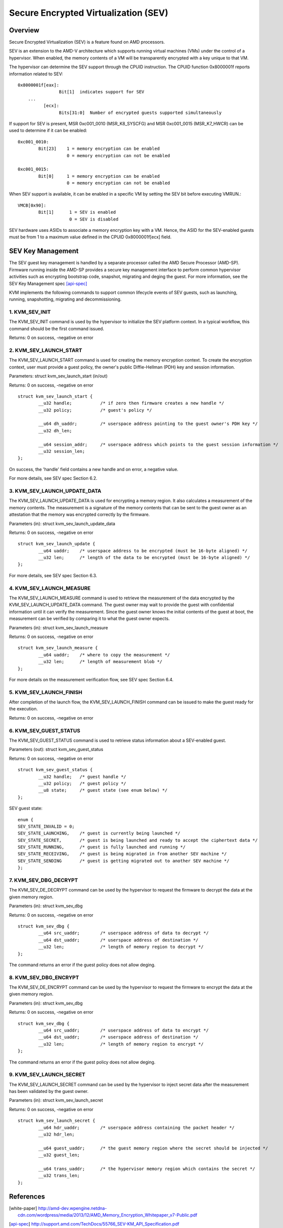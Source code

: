 ======================================
Secure Encrypted Virtualization (SEV)
======================================

Overview
========

Secure Encrypted Virtualization (SEV) is a feature found on AMD processors.

SEV is an extension to the AMD-V architecture which supports running
virtual machines (VMs) under the control of a hypervisor. When enabled,
the memory contents of a VM will be transparently encrypted with a key
unique to that VM.

The hypervisor can determine the SEV support through the CPUID
instruction. The CPUID function 0x8000001f reports information related
to SEV::

	0x8000001f[eax]:
			Bit[1] 	indicates support for SEV
	    ...
		  [ecx]:
			Bits[31:0]  Number of encrypted guests supported simultaneously

If support for SEV is present, MSR 0xc001_0010 (MSR_K8_SYSCFG) and MSR 0xc001_0015
(MSR_K7_HWCR) can be used to determine if it can be enabled::

	0xc001_0010:
		Bit[23]	   1 = memory encryption can be enabled
			   0 = memory encryption can not be enabled

	0xc001_0015:
		Bit[0]	   1 = memory encryption can be enabled
			   0 = memory encryption can not be enabled

When SEV support is available, it can be enabled in a specific VM by
setting the SEV bit before executing VMRUN.::

	VMCB[0x90]:
		Bit[1]	    1 = SEV is enabled
			    0 = SEV is disabled

SEV hardware uses ASIDs to associate a memory encryption key with a VM.
Hence, the ASID for the SEV-enabled guests must be from 1 to a maximum value
defined in the CPUID 0x8000001f[ecx] field.

SEV Key Management
==================

The SEV guest key management is handled by a separate processor called the AMD
Secure Processor (AMD-SP). Firmware running inside the AMD-SP provides a secure
key management interface to perform common hypervisor activities such as
encrypting bootstrap code, snapshot, migrating and deging the guest. For more
information, see the SEV Key Management spec [api-spec]_

KVM implements the following commands to support common lifecycle events of SEV
guests, such as launching, running, snapshotting, migrating and decommissioning.

1. KVM_SEV_INIT
---------------

The KVM_SEV_INIT command is used by the hypervisor to initialize the SEV platform
context. In a typical workflow, this command should be the first command issued.

Returns: 0 on success, -negative on error

2. KVM_SEV_LAUNCH_START
-----------------------

The KVM_SEV_LAUNCH_START command is used for creating the memory encryption
context. To create the encryption context, user must provide a guest policy,
the owner's public Diffie-Hellman (PDH) key and session information.

Parameters: struct  kvm_sev_launch_start (in/out)

Returns: 0 on success, -negative on error

::

        struct kvm_sev_launch_start {
                __u32 handle;           /* if zero then firmware creates a new handle */
                __u32 policy;           /* guest's policy */

                __u64 dh_uaddr;         /* userspace address pointing to the guest owner's PDH key */
                __u32 dh_len;

                __u64 session_addr;     /* userspace address which points to the guest session information */
                __u32 session_len;
        };

On success, the 'handle' field contains a new handle and on error, a negative value.

For more details, see SEV spec Section 6.2.

3. KVM_SEV_LAUNCH_UPDATE_DATA
-----------------------------

The KVM_SEV_LAUNCH_UPDATE_DATA is used for encrypting a memory region. It also
calculates a measurement of the memory contents. The measurement is a signature
of the memory contents that can be sent to the guest owner as an attestation
that the memory was encrypted correctly by the firmware.

Parameters (in): struct  kvm_sev_launch_update_data

Returns: 0 on success, -negative on error

::

        struct kvm_sev_launch_update {
                __u64 uaddr;    /* userspace address to be encrypted (must be 16-byte aligned) */
                __u32 len;      /* length of the data to be encrypted (must be 16-byte aligned) */
        };

For more details, see SEV spec Section 6.3.

4. KVM_SEV_LAUNCH_MEASURE
-------------------------

The KVM_SEV_LAUNCH_MEASURE command is used to retrieve the measurement of the
data encrypted by the KVM_SEV_LAUNCH_UPDATE_DATA command. The guest owner may
wait to provide the guest with confidential information until it can verify the
measurement. Since the guest owner knows the initial contents of the guest at
boot, the measurement can be verified by comparing it to what the guest owner
expects.

Parameters (in): struct  kvm_sev_launch_measure

Returns: 0 on success, -negative on error

::

        struct kvm_sev_launch_measure {
                __u64 uaddr;    /* where to copy the measurement */
                __u32 len;      /* length of measurement blob */
        };

For more details on the measurement verification flow, see SEV spec Section 6.4.

5. KVM_SEV_LAUNCH_FINISH
------------------------

After completion of the launch flow, the KVM_SEV_LAUNCH_FINISH command can be
issued to make the guest ready for the execution.

Returns: 0 on success, -negative on error

6. KVM_SEV_GUEST_STATUS
-----------------------

The KVM_SEV_GUEST_STATUS command is used to retrieve status information about a
SEV-enabled guest.

Parameters (out): struct kvm_sev_guest_status

Returns: 0 on success, -negative on error

::

        struct kvm_sev_guest_status {
                __u32 handle;   /* guest handle */
                __u32 policy;   /* guest policy */
                __u8 state;     /* guest state (see enum below) */
        };

SEV guest state:

::

        enum {
        SEV_STATE_INVALID = 0;
        SEV_STATE_LAUNCHING,    /* guest is currently being launched */
        SEV_STATE_SECRET,       /* guest is being launched and ready to accept the ciphertext data */
        SEV_STATE_RUNNING,      /* guest is fully launched and running */
        SEV_STATE_RECEIVING,    /* guest is being migrated in from another SEV machine */
        SEV_STATE_SENDING       /* guest is getting migrated out to another SEV machine */
        };

7. KVM_SEV_DBG_DECRYPT
----------------------

The KVM_SEV_DE_DECRYPT command can be used by the hypervisor to request the
firmware to decrypt the data at the given memory region.

Parameters (in): struct kvm_sev_dbg

Returns: 0 on success, -negative on error

::

        struct kvm_sev_dbg {
                __u64 src_uaddr;        /* userspace address of data to decrypt */
                __u64 dst_uaddr;        /* userspace address of destination */
                __u32 len;              /* length of memory region to decrypt */
        };

The command returns an error if the guest policy does not allow deging.

8. KVM_SEV_DBG_ENCRYPT
----------------------

The KVM_SEV_DE_ENCRYPT command can be used by the hypervisor to request the
firmware to encrypt the data at the given memory region.

Parameters (in): struct kvm_sev_dbg

Returns: 0 on success, -negative on error

::

        struct kvm_sev_dbg {
                __u64 src_uaddr;        /* userspace address of data to encrypt */
                __u64 dst_uaddr;        /* userspace address of destination */
                __u32 len;              /* length of memory region to encrypt */
        };

The command returns an error if the guest policy does not allow deging.

9. KVM_SEV_LAUNCH_SECRET
------------------------

The KVM_SEV_LAUNCH_SECRET command can be used by the hypervisor to inject secret
data after the measurement has been validated by the guest owner.

Parameters (in): struct kvm_sev_launch_secret

Returns: 0 on success, -negative on error

::

        struct kvm_sev_launch_secret {
                __u64 hdr_uaddr;        /* userspace address containing the packet header */
                __u32 hdr_len;

                __u64 guest_uaddr;      /* the guest memory region where the secret should be injected */
                __u32 guest_len;

                __u64 trans_uaddr;      /* the hypervisor memory region which contains the secret */
                __u32 trans_len;
        };

References
==========

.. [white-paper] http://amd-dev.wpengine.netdna-cdn.com/wordpress/media/2013/12/AMD_Memory_Encryption_Whitepaper_v7-Public.pdf
.. [api-spec] http://support.amd.com/TechDocs/55766_SEV-KM_API_Specification.pdf
.. [amd-apm] http://support.amd.com/TechDocs/24593.pdf (section 15.34)
.. [kvm-forum]  http://www.linux-kvm.org/images/7/74/02x08A-Thomas_Lendacky-AMDs_Virtualizatoin_Memory_Encryption_Technology.pdf
